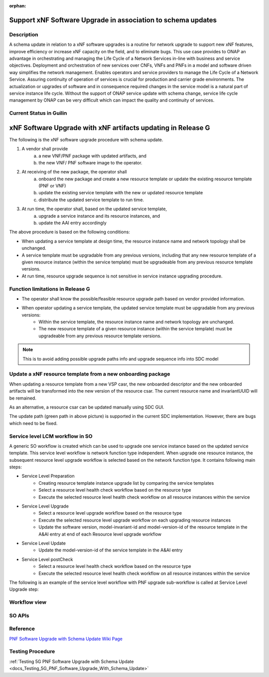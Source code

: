 .. This work is licensed under a Creative Commons Attribution 4.0 International License.
.. http://creativecommons.org/licenses/by/4.0

.. _docs_5g_pnf_software_upgrade_with_schema_update:

:orphan:

Support xNF Software Upgrade in association to schema updates
-------------------------------------------------------------

Description
~~~~~~~~~~~

A schema update in relation to a xNF software upgrades is a routine for network upgrade to support new xNF features, improve efficiency or increase xNF capacity on the field, and to  eliminate bugs.  This use case provides to ONAP an advantage in orchestrating and managing the Life Cycle of a Network Services in-line with business and service objectives. Deployment and orchestration of new services over CNFs,  VNFs and PNFs in a model and software driven way simplifies the network management. Enables operators and service providers to manage the Life Cycle of a Network Service. Assuring continuity of operation of services is crucial for production and carrier grade environments. The actualization or upgrades of software and in consequence required changes in the service model is a natural part of service instance life cycle. Without the support of ONAP service update with schema change, service life cycle management by ONAP can be very difficult which can impact the quality and continuity of services.


Current Status in Guilin
~~~~~~~~~~~~~~~~~~~~~~~~~~~

xNF Software Upgrade with xNF artifacts updating in Release G
-------------------------------------------------------------

The following is the xNF software upgrade procedure with schema update.

.. image:: files/softwareUpgrade/SchemaUpdate.png

1. A vendor shall provide
     a. a new VNF/PNF package with updated artifacts, and
     b. the new VNF/ PNF software image to the operator.
2. At receiving of the new package, the operator shall
     a. onboard the new package and create a new resource template or update the existing resource template (PNF or VNF)
     b. update the existing service template with the new or updated resource template
     c. distribute the updated service template to run time.
3. At run time, the operator shall, based on the updated service template,
     a. upgrade a service instance and its resource instances, and
     b. update the AAI entry accordingly

The above procedure is based on the following conditions:

* When updating a service template at design time, the resource instance name and network topology shall be unchanged.

* A service template must be upgradable from any previous versions, including that any new resource template of a given resource instance (within the service template) must be upgradeable from any previous resource template versions.

* At run time, resource upgrade sequence is not sensitive in service instance upgrading procedure.

Function limitations in Release G
~~~~~~~~~~~~~~~~~~~~~~~~~~~~~~~~~

* The operator shall know the possible/feasible resource upgrade path based on vendor provided information.

* When operator updating a service template, the updated service template must be upgradable from any previous versions:
    - Within the service template, the resource instance name and network topology are unchanged.
    - The new resource template of a given resource instance (within the service template) must be upgradeable from any previous resource template versions.

.. note::
    This is to avoid adding possible upgrade paths info and upgrade sequence info into SDC model

Update a xNF resource template from a new onboarding package
~~~~~~~~~~~~~~~~~~~~~~~~~~~~~~~~~~~~~~~~~~~~~~~~~~~~~~~~~~~~

When updating a resource template from a new VSP casr, the new onboarded descriptor and the new onboarded artifacts will be transformed into the new version of the resource csar. The current resource name and invariantUUID will be remained.

As an alternative, a resource csar can be updated manually using SDC GUI.

.. image:: files/softwareUpgrade/OnboardingCsar.png

The update path (green path in above picture) is supported in the current SDC implementation. However, there are bugs which need to be fixed.

Service level LCM workflow in SO
~~~~~~~~~~~~~~~~~~~~~~~~~~~~~~~~

.. image:: files/softwareUpgrade/ServiceLevelWorkflow.png

A generic SO workflow is created which can be used to upgrade one service instance based on the updated service template. This service level workflow is network function type independent. When upgrade one resource instance, the subsequent resource level upgrade workflow is selected based on the network function type. It contains following main steps:

* Service Level Preparation
    - Creating resource template instance upgrade list by comparing the service templates
    - Select a resource level health check workflow based on the resource type
    - Execute the selected resource level health check workflow on all resource instances within the service
* Service Level Upgrade
    - Select a resource level upgrade workflow based on the resource type
    - Execute the selected resource level upgrade workflow on each upgrading resource instances
    - Update the software version, model-invariant-id and model-version-id of the resource template in the A&AI entry at end of each Resource level upgrade workflow
* Service Level Update
    - Update the model-version-id of the service template in the A&AI entry
* Service Level postCheck
    - Select a resource level health check workflow based on the resource type
    - Execute the selected resource level health check workflow on all resource instances within the service

The following is an example of the service level workflow with PNF upgrade sub-workflow is called at Service Level Upgrade step:

.. image:: files/softwareUpgrade/ServiceLevelUpgrade.png

Workflow view
~~~~~~~~~~~~~

.. image:: files/softwareUpgrade/WorkflowView.png

SO APIs
~~~~~~~
.. csv-table:: use case table
   :file: schema-update-apis.csv
   :widths: 60,20,20
   :header-rows: 1

Reference
~~~~~~~~~~~

`PNF Software Upgrade with Schema Update Wiki Page <https://wiki.onap.org/pages/viewpage.action?pageId=81400388#SupportxNFSoftwareUpgradeinassociationtoschemaupdates-DevelopmentStatus>`_

Testing Procedure
~~~~~~~~~~~~~~~~~~

:ref:`Testing 5G PNF Software Upgrade with Schema Update <docs_Testing_5G_PNF_Software_Upgrade_With_Schema_Update>`